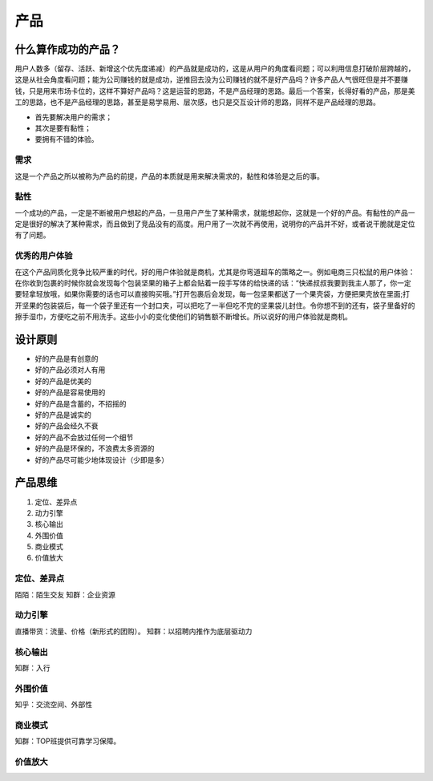 
产品
====

什么算作成功的产品？
--------------------

用户人数多（留存、活跃、新增这个优先度递减）的产品就是成功的，这是从用户的角度看问题；可以利用信息打破阶层跨越的，这是从社会角度看问题；能为公司赚钱的就是成功，逆推回去没为公司赚钱的就不是好产品吗？许多产品人气很旺但是并不要赚钱，只是用来市场卡位的，这样不算好产品吗？这是运营的思路，不是产品经理的思路。最后一个答案，长得好看的产品，那是美工的思路，也不是产品经理的思路，甚至是易学易用、层次感，也只是交互设计师的思路，同样不是产品经理的思路。

-  首先要解决用户的需求；
-  其次是要有黏性；
-  要拥有不错的体验。

需求
~~~~

这是一个产品之所以被称为产品的前提，产品的本质就是用来解决需求的，黏性和体验是之后的事。

黏性
~~~~

一个成功的产品，一定是不断被用户想起的产品，一旦用户产生了某种需求，就能想起你，这就是一个好的产品。有黏性的产品一定是很好的解决了某种需求，而且做到了竞品没有的高度。用户用了一次就不再使用，说明你的产品并不好，或者说干脆就是定位有了问题。

优秀的用户体验
~~~~~~~~~~~~~~

在这个产品同质化竞争比较严重的时代，好的用户体验就是商机，尤其是你弯道超车的策略之一。例如电商三只松鼠的用户体验：在你收到包裹的时候你就会发现每个包装坚果的箱子上都会贴着一段手写体的给快递的话：“快递叔叔我要到我主人那了，你一定要轻拿轻放哦，如果你需要的话也可以直接购买哦。”打开包裹后会发现，每一包坚果都送了一个果壳袋，方便把果壳放在里面;打开坚果的包装袋后，每一个袋子里还有一个封口夹，可以把吃了一半但吃不完的坚果袋儿封住。令你想不到的还有，袋子里备好的擦手湿巾，方便吃之前不用洗手。这些小小的变化使他们的销售额不断增长。所以说好的用户体验就是商机。

设计原则
--------

-  好的产品是有创意的
-  好的产品必须对人有用
-  好的产品是优美的
-  好的产品是容易使用的
-  好的产品是含蓄的，不招摇的
-  好的产品是诚实的
-  好的产品会经久不衰
-  好的产品不会放过任何一个细节
-  好的产品是环保的，不浪费太多资源的
-  好的产品尽可能少地体现设计（少即是多）

产品思维
--------

1. 定位、差异点
2. 动力引擎
3. 核心输出
4. 外围价值
5. 商业模式
6. 价值放大

定位、差异点
~~~~~~~~~~~~

陌陌：陌生交友 知群：企业资源

动力引擎
~~~~~~~~

直播带货：流量、价格（新形式的团购）。 知群：以招聘内推作为底层驱动力

核心输出
~~~~~~~~

知群：入行

外围价值
~~~~~~~~

知乎：交流空间、外部性

商业模式
~~~~~~~~

知群：TOP班提供可靠学习保障。

价值放大
~~~~~~~~
